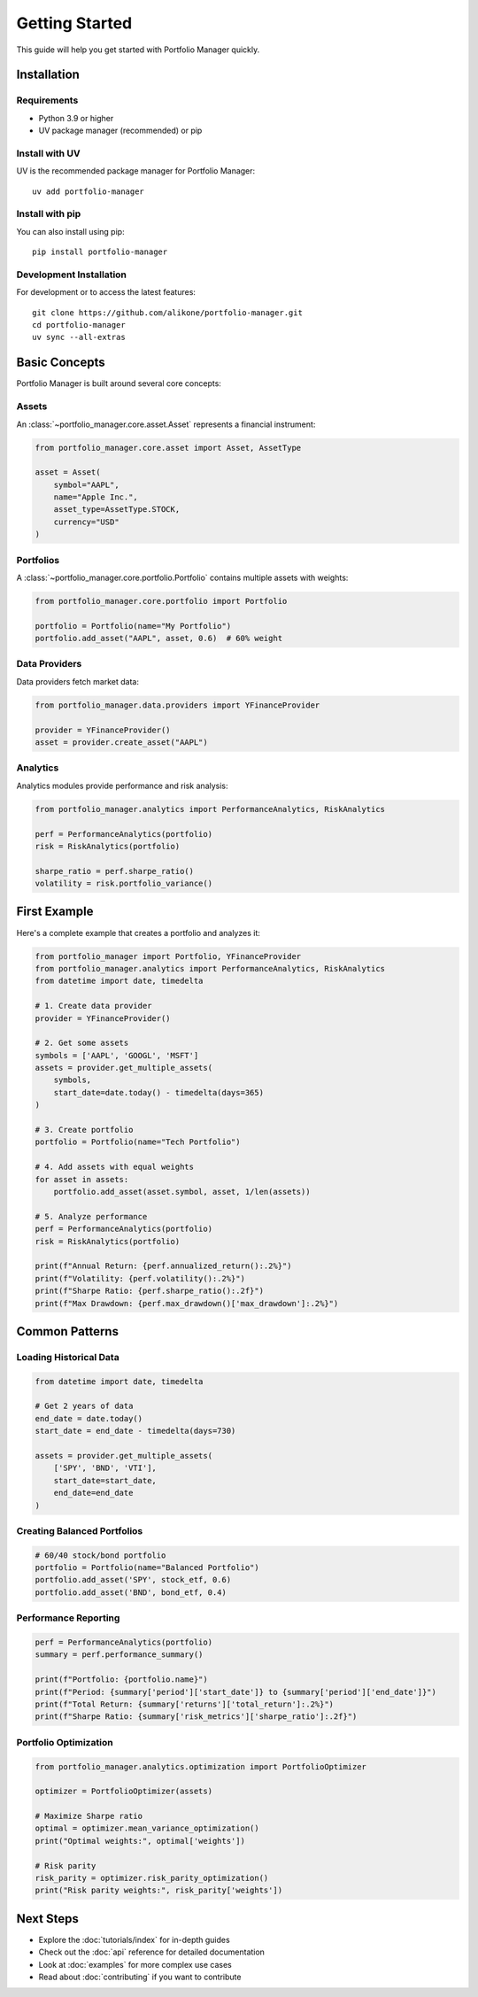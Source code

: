 Getting Started
===============

This guide will help you get started with Portfolio Manager quickly.

Installation
------------

Requirements
~~~~~~~~~~~~

* Python 3.9 or higher
* UV package manager (recommended) or pip

Install with UV
~~~~~~~~~~~~~~~

UV is the recommended package manager for Portfolio Manager::

    uv add portfolio-manager

Install with pip
~~~~~~~~~~~~~~~~

You can also install using pip::

    pip install portfolio-manager

Development Installation
~~~~~~~~~~~~~~~~~~~~~~~~

For development or to access the latest features::

    git clone https://github.com/alikone/portfolio-manager.git
    cd portfolio-manager
    uv sync --all-extras

Basic Concepts
--------------

Portfolio Manager is built around several core concepts:

Assets
~~~~~~

An :class:`~portfolio_manager.core.asset.Asset` represents a financial instrument:

.. code-block:: python

    from portfolio_manager.core.asset import Asset, AssetType

    asset = Asset(
        symbol="AAPL",
        name="Apple Inc.",
        asset_type=AssetType.STOCK,
        currency="USD"
    )

Portfolios
~~~~~~~~~~

A :class:`~portfolio_manager.core.portfolio.Portfolio` contains multiple assets with weights:

.. code-block:: python

    from portfolio_manager.core.portfolio import Portfolio

    portfolio = Portfolio(name="My Portfolio")
    portfolio.add_asset("AAPL", asset, 0.6)  # 60% weight

Data Providers
~~~~~~~~~~~~~~

Data providers fetch market data:

.. code-block:: python

    from portfolio_manager.data.providers import YFinanceProvider

    provider = YFinanceProvider()
    asset = provider.create_asset("AAPL")

Analytics
~~~~~~~~~

Analytics modules provide performance and risk analysis:

.. code-block:: python

    from portfolio_manager.analytics import PerformanceAnalytics, RiskAnalytics

    perf = PerformanceAnalytics(portfolio)
    risk = RiskAnalytics(portfolio)

    sharpe_ratio = perf.sharpe_ratio()
    volatility = risk.portfolio_variance()

First Example
-------------

Here's a complete example that creates a portfolio and analyzes it:

.. code-block:: python

    from portfolio_manager import Portfolio, YFinanceProvider
    from portfolio_manager.analytics import PerformanceAnalytics, RiskAnalytics
    from datetime import date, timedelta

    # 1. Create data provider
    provider = YFinanceProvider()

    # 2. Get some assets
    symbols = ['AAPL', 'GOOGL', 'MSFT']
    assets = provider.get_multiple_assets(
        symbols,
        start_date=date.today() - timedelta(days=365)
    )

    # 3. Create portfolio
    portfolio = Portfolio(name="Tech Portfolio")

    # 4. Add assets with equal weights
    for asset in assets:
        portfolio.add_asset(asset.symbol, asset, 1/len(assets))

    # 5. Analyze performance
    perf = PerformanceAnalytics(portfolio)
    risk = RiskAnalytics(portfolio)

    print(f"Annual Return: {perf.annualized_return():.2%}")
    print(f"Volatility: {perf.volatility():.2%}")
    print(f"Sharpe Ratio: {perf.sharpe_ratio():.2f}")
    print(f"Max Drawdown: {perf.max_drawdown()['max_drawdown']:.2%}")

Common Patterns
---------------

Loading Historical Data
~~~~~~~~~~~~~~~~~~~~~~~~

.. code-block:: python

    from datetime import date, timedelta

    # Get 2 years of data
    end_date = date.today()
    start_date = end_date - timedelta(days=730)

    assets = provider.get_multiple_assets(
        ['SPY', 'BND', 'VTI'], 
        start_date=start_date,
        end_date=end_date
    )

Creating Balanced Portfolios
~~~~~~~~~~~~~~~~~~~~~~~~~~~~~

.. code-block:: python

    # 60/40 stock/bond portfolio
    portfolio = Portfolio(name="Balanced Portfolio")
    portfolio.add_asset('SPY', stock_etf, 0.6)
    portfolio.add_asset('BND', bond_etf, 0.4)

Performance Reporting
~~~~~~~~~~~~~~~~~~~~~

.. code-block:: python

    perf = PerformanceAnalytics(portfolio)
    summary = perf.performance_summary()

    print(f"Portfolio: {portfolio.name}")
    print(f"Period: {summary['period']['start_date']} to {summary['period']['end_date']}")
    print(f"Total Return: {summary['returns']['total_return']:.2%}")
    print(f"Sharpe Ratio: {summary['risk_metrics']['sharpe_ratio']:.2f}")

Portfolio Optimization
~~~~~~~~~~~~~~~~~~~~~~

.. code-block:: python

    from portfolio_manager.analytics.optimization import PortfolioOptimizer

    optimizer = PortfolioOptimizer(assets)
    
    # Maximize Sharpe ratio
    optimal = optimizer.mean_variance_optimization()
    print("Optimal weights:", optimal['weights'])
    
    # Risk parity
    risk_parity = optimizer.risk_parity_optimization()
    print("Risk parity weights:", risk_parity['weights'])

Next Steps
----------

* Explore the :doc:`tutorials/index` for in-depth guides
* Check out the :doc:`api` reference for detailed documentation
* Look at :doc:`examples` for more complex use cases
* Read about :doc:`contributing` if you want to contribute
